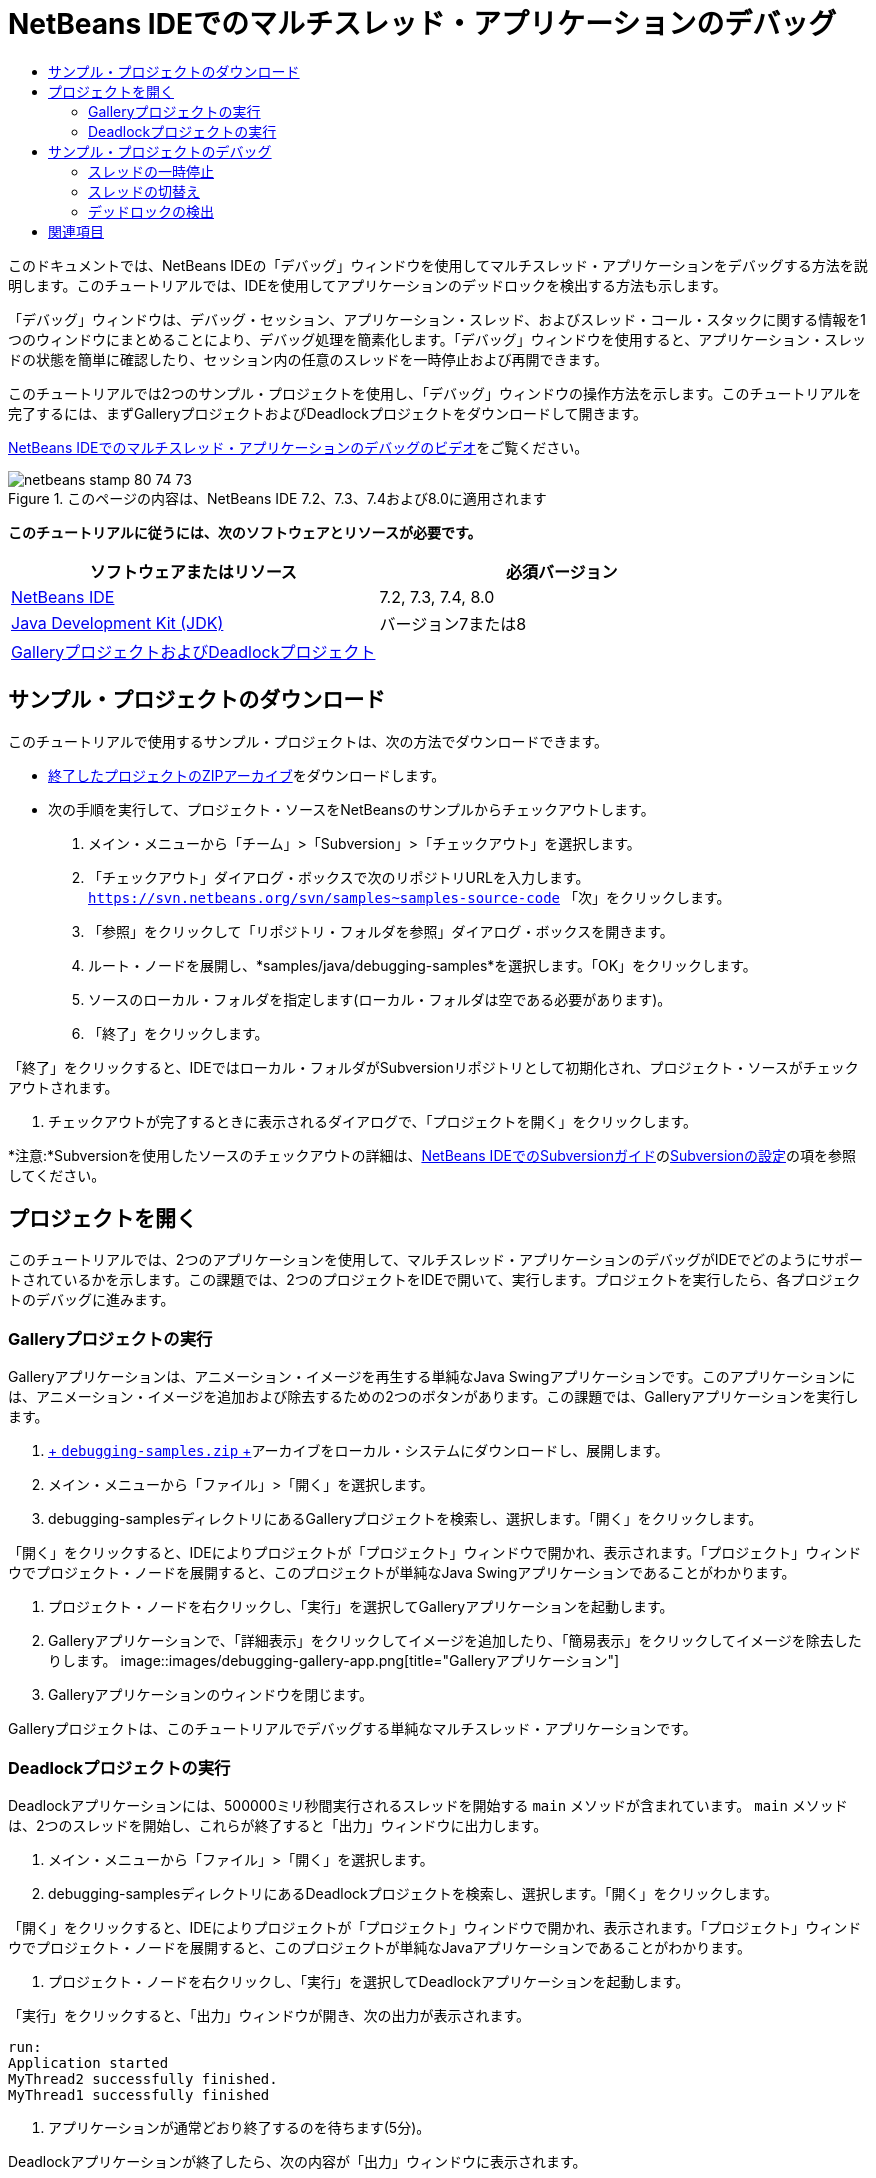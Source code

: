 // 
//     Licensed to the Apache Software Foundation (ASF) under one
//     or more contributor license agreements.  See the NOTICE file
//     distributed with this work for additional information
//     regarding copyright ownership.  The ASF licenses this file
//     to you under the Apache License, Version 2.0 (the
//     "License"); you may not use this file except in compliance
//     with the License.  You may obtain a copy of the License at
// 
//       http://www.apache.org/licenses/LICENSE-2.0
// 
//     Unless required by applicable law or agreed to in writing,
//     software distributed under the License is distributed on an
//     "AS IS" BASIS, WITHOUT WARRANTIES OR CONDITIONS OF ANY
//     KIND, either express or implied.  See the License for the
//     specific language governing permissions and limitations
//     under the License.
//

= NetBeans IDEでのマルチスレッド・アプリケーションのデバッグ
:jbake-type: tutorial
:jbake-tags: tutorials 
:jbake-status: published
:syntax: true
:toc: left
:toc-title:
:description: NetBeans IDEでのマルチスレッド・アプリケーションのデバッグ - Apache NetBeans
:keywords: Apache NetBeans, Tutorials, NetBeans IDEでのマルチスレッド・アプリケーションのデバッグ

このドキュメントでは、NetBeans IDEの「デバッグ」ウィンドウを使用してマルチスレッド・アプリケーションをデバッグする方法を説明します。このチュートリアルでは、IDEを使用してアプリケーションのデッドロックを検出する方法も示します。

「デバッグ」ウィンドウは、デバッグ・セッション、アプリケーション・スレッド、およびスレッド・コール・スタックに関する情報を1つのウィンドウにまとめることにより、デバッグ処理を簡素化します。「デバッグ」ウィンドウを使用すると、アプリケーション・スレッドの状態を簡単に確認したり、セッション内の任意のスレッドを一時停止および再開できます。

このチュートリアルでは2つのサンプル・プロジェクトを使用し、「デバッグ」ウィンドウの操作方法を示します。このチュートリアルを完了するには、まずGalleryプロジェクトおよびDeadlockプロジェクトをダウンロードして開きます。

link:debug-multithreaded-screencast.html[+NetBeans IDEでのマルチスレッド・アプリケーションのデバッグのビデオ+]をご覧ください。


image::images/netbeans-stamp-80-74-73.png[title="このページの内容は、NetBeans IDE 7.2、7.3、7.4および8.0に適用されます"]


*このチュートリアルに従うには、次のソフトウェアとリソースが必要です。*

|===
|ソフトウェアまたはリソース |必須バージョン 

|link:https://netbeans.org/downloads/index.html[+NetBeans IDE+] |7.2, 7.3, 7.4, 8.0 

|link:http://www.oracle.com/technetwork/java/javase/downloads/index.html[+Java Development Kit (JDK)+] |バージョン7または8 

|link:https://netbeans.org/projects/samples/downloads/download/Samples/Java/debugging-samples.zip[+GalleryプロジェクトおよびDeadlockプロジェクト+] |  
|===


== サンプル・プロジェクトのダウンロード

このチュートリアルで使用するサンプル・プロジェクトは、次の方法でダウンロードできます。

* link:https://netbeans.org/projects/samples/downloads/download/Samples/Java/debugging-samples.zip[+終了したプロジェクトのZIPアーカイブ+]をダウンロードします。
* 次の手順を実行して、プロジェクト・ソースをNetBeansのサンプルからチェックアウトします。
1. メイン・メニューから「チーム」>「Subversion」>「チェックアウト」を選択します。
2. 「チェックアウト」ダイアログ・ボックスで次のリポジトリURLを入力します。
 ``https://svn.netbeans.org/svn/samples~samples-source-code`` 
「次」をクリックします。
3. 「参照」をクリックして「リポジトリ・フォルダを参照」ダイアログ・ボックスを開きます。
4. ルート・ノードを展開し、*samples/java/debugging-samples*を選択します。「OK」をクリックします。
5. ソースのローカル・フォルダを指定します(ローカル・フォルダは空である必要があります)。
6. 「終了」をクリックします。

「終了」をクリックすると、IDEではローカル・フォルダがSubversionリポジトリとして初期化され、プロジェクト・ソースがチェックアウトされます。

7. チェックアウトが完了するときに表示されるダイアログで、「プロジェクトを開く」をクリックします。

*注意:*Subversionを使用したソースのチェックアウトの詳細は、link:../ide/subversion.html[+NetBeans IDEでのSubversionガイド+]のlink:../ide/subversion.html#settingUp[+Subversionの設定+]の項を参照してください。


== プロジェクトを開く

このチュートリアルでは、2つのアプリケーションを使用して、マルチスレッド・アプリケーションのデバッグがIDEでどのようにサポートされているかを示します。この課題では、2つのプロジェクトをIDEで開いて、実行します。プロジェクトを実行したら、各プロジェクトのデバッグに進みます。


=== Galleryプロジェクトの実行

Galleryアプリケーションは、アニメーション・イメージを再生する単純なJava Swingアプリケーションです。このアプリケーションには、アニメーション・イメージを追加および除去するための2つのボタンがあります。この課題では、Galleryアプリケーションを実行します。

1. link:https://netbeans.org/projects/samples/downloads/download/Samples/Java/debugging-samples.zip[+ ``debugging-samples.zip`` +]アーカイブをローカル・システムにダウンロードし、展開します。
2. メイン・メニューから「ファイル」>「開く」を選択します。
3. debugging-samplesディレクトリにあるGalleryプロジェクトを検索し、選択します。「開く」をクリックします。

「開く」をクリックすると、IDEによりプロジェクトが「プロジェクト」ウィンドウで開かれ、表示されます。「プロジェクト」ウィンドウでプロジェクト・ノードを展開すると、このプロジェクトが単純なJava Swingアプリケーションであることがわかります。

4. プロジェクト・ノードを右クリックし、「実行」を選択してGalleryアプリケーションを起動します。
5. Galleryアプリケーションで、「詳細表示」をクリックしてイメージを追加したり、「簡易表示」をクリックしてイメージを除去したりします。
image::images/debugging-gallery-app.png[title="Galleryアプリケーション"]
6. Galleryアプリケーションのウィンドウを閉じます。

Galleryプロジェクトは、このチュートリアルでデバッグする単純なマルチスレッド・アプリケーションです。


=== Deadlockプロジェクトの実行

Deadlockアプリケーションには、500000ミリ秒間実行されるスレッドを開始する ``main`` メソッドが含まれています。 ``main`` メソッドは、2つのスレッドを開始し、これらが終了すると「出力」ウィンドウに出力します。

1. メイン・メニューから「ファイル」>「開く」を選択します。
2. debugging-samplesディレクトリにあるDeadlockプロジェクトを検索し、選択します。「開く」をクリックします。

「開く」をクリックすると、IDEによりプロジェクトが「プロジェクト」ウィンドウで開かれ、表示されます。「プロジェクト」ウィンドウでプロジェクト・ノードを展開すると、このプロジェクトが単純なJavaアプリケーションであることがわかります。

3. プロジェクト・ノードを右クリックし、「実行」を選択してDeadlockアプリケーションを起動します。

「実行」をクリックすると、「出力」ウィンドウが開き、次の出力が表示されます。


[source,java]
----

run:
Application started
MyThread2 successfully finished.
MyThread1 successfully finished
----
4. アプリケーションが通常どおり終了するのを待ちます(5分)。

Deadlockアプリケーションが終了したら、次の内容が「出力」ウィンドウに表示されます。


[source,java]
----

Main thread finished
----

Deadlockプロジェクトは、2つのスレッドを持つ単純なJavaアプリケーションです。アプリケーションをデバッグするとき、IDEがデッドロックの検出にどのように役立つかを示すため、デッドロックを作成します。


== サンプル・プロジェクトのデバッグ

Galleryプロジェクトは、アニメーション・イメージを表示する単純なJava Swingアプリケーションです。アプリケーションのボタンをクリックしてイメージを追加および除去します。「詳細表示」ボタンをクリックすると、イメージを表示してアニメーション化する新しいスレッドが開始されます。「簡易表示」ボタンをクリックすると、直近のスレッドが停止し、アニメーションが停止してイメージが除去されます。


=== スレッドの一時停止

この課題では、Galleryアプリケーションのデバッグを開始してイメージをいくつか追加し、一部のアプリケーション・スレッドを開始します。デバッグ・セッションを開始すると、IDEの左ペインに「デバッグ」ウィンドウが表示されます。「デバッグ」ウィンドウには、セッション内のスレッドが一覧表示されます。

1. 「プロジェクト」ウィンドウでGalleryプロジェクトを右クリックし、「デバッグ」を選択します。

「デバッグ」をクリックすると、IDEでGalleryアプリケーションが起動し、デフォルトのデバッグ用ウィンドウが表示されます。IDEによって、メイン・ウィンドウの左側に「デバッグ」ウィンドウが自動的に表示され、「出力」ウィンドウに「デバッガ・コンソール」が表示されます。

2. Galleryアプリケーションで「詳細表示」を3回クリックし、アニメーション・イメージを表示する3つのスレッドを開始します。

「デバッグ」ウィンドウでは、各アニメーションに対して新しいスレッドが開始されたことがわかります。

image::images/debugging-start.png[title="「デバッグ」ウィンドウ"]
3. 「デバッグ」ウィンドウのスレッドの右にある「スレッドを一時停止」ボタンをクリックして、スレッドのうち2つを一時停止します。

スレッドが一時停止されると、スレッドのアイコンが新しい状態に変わります。スレッド・ノードを展開してスレッドのコール・スタックを表示できます。デバッグ・コマンドを使用してポップアップ・メニューを開くには、「デバッグ」ウィンドウの項目を右クリックします。

image::images/debugging-start-suspend.png[title="一時停止した2つのスレッドが表示された「デバッグ」ウィンドウ"]

Galleryアプリケーションでは、スレッドを一時停止すると、これらのスレッドのアニメーションが停止することがわかります。

「デバッグ」ウィンドウを使用すると、セッション内のスレッドの状態をすばやく表示および変更できます。デフォルトでは、「デバッグ」ウィンドウの右側に「再開」ボタンと「一時停止」ボタンが表示されます。「デバッグ」ウィンドウの下部にあるツールバーを使用すると、これらのボタンを非表示にし、「デバッグ」ウィンドウの表示をさらにカスタマイズすることができます。複数のデバッグ・セッションを実行している場合、「デバッグ」ウィンドウの上部にあるドロップダウン・リストを使用して、ウィンドウに表示するセッションを選択できます。

image::images/debugging-window-toolbar.png[title="「デバッグ」ウィンドウのツールバー"] 


=== スレッドの切替え

この課題では、アプリケーションをステップ実行した場合、および別のアプリケーション・スレッドがブレークポイントをヒットした場合の動作を説明します。この課題では、メソッド・ブレークポイントを設定し、アプリケーションのステップ実行を開始します。アプリケーションのステップ実行中に、ブレークポイントをヒットする新しいスレッドを開始します。これが発生すると、IDEでは「デバッグ」ウィンドウに通知が表示されます。次にスレッド間を切り替えます。

1. Galleryアプリケーションのウィンドウで、ウィンドウに2つまたは3つのアニメーションしか表示されなくなるまで、「簡易表示」または「詳細表示」をクリックします。
2. IDEの「プロジェクト」ウィンドウで ``gallery`` パッケージを展開し、 ``Gallery.java`` をダブルクリックして、ファイルをエディタで開きます。
3. 「 ``Gallery.java`` 」で、175行目の左マージンをクリックすることで、 ``run`` メソッドの最初にメソッド・ブレークポイントを挿入します。
4. Galleryアプリケーションで「詳細表示」をクリックして、メソッド・ブレークポイントをヒットする新しいスレッドを開始します。
5. 「ステップ・オーバー」([F8])をクリックし、「プログラム・カウンタ」が行191に達するまでメソッドをステップ実行します。

エディタのマージンにある「プログラム・カウンタ」に、メソッドのステップ実行での位置が示されます。

6. Galleryアプリケーションで「詳細表示」をクリックして、メソッド・ブレークポイントをヒットする新しいスレッドを開始します。

新しいスレッドがメソッド・ブレークポイントをヒットすると、メソッドのステップ実行中に別のスレッドがブレークポイントをヒットしたことを通知する「新しいブレークポイントのヒット」通知が「デバッグ」ウィンドウに表示されます。

image::images/debugging-newbreakpointhit.png[title="「新しいブレークポイントのヒット」通知"]

スレッドをステップ実行しているときに別のスレッドでブレークポイントがヒットされると、IDEでは、他のスレッドに切り替えるか、または現在のスレッドのステップ実行を続けるかを決めるオプションが提示されます。「新しいブレークポイントのヒット」通知の矢印ボタンをクリックすると、ブレークポイントに遭遇したスレッドに切り替えることができます。通知ウィンドウ内のスレッドを選択すると、いつでも新しいスレッドに切り替えることができます。現在のブレークポイント・スレッドをステップ実行すると、現在のスレッドが再開されますが、他のアプリケーション・スレッドの状態は変わりません。

*注意:*「デバッグ」ウィンドウでは、現在のスレッド(Thread_Jirka)がマージン内の緑色のバーで示されていることがわかります。ブレークポイント(Thread_Roman)のヒットによって通知が呼び出されたスレッドは黄色のバーで示され、ブレークポイントによって一時停止されたスレッドはスレッド・アイコンで示されます。

image::images/debugging-current-suspended.png[title="「新しいブレークポイントのヒット」通知"]
7. 「新しいブレークポイントのヒット」通知内の矢印をクリックして、現在のスレッドを新しいスレッド(Thread_Roman)に切り替えます。

新しいスレッドに切り替えるとき、次のことを確認できます。

* 新しい現在のスレッド(Thread_Roman)で、プログラム・カウンタが175行目に移動します。
* 191行目のマージンに一時停止しているスレッドを示す注釈が表示され、スレッド(Thread_Jirka)がその行で一時停止されていることを示します。
image::images/debugging-editor-suspendedannot.png[title="デバッグ注釈が表示されたエディタ"]
8. 「ステップ・オーバー」を何回かクリックして、新しい現在のスレッド(Thread_Roman)をステップ実行します。
9. 一時停止しているスレッドを示す注釈をエディタのマージンで右クリックし、「現在のスレッドとして設定」>「Thread_Jirka」を選択して、元の一時停止されたスレッドに切り替えます。
image::images/debugging-editor-setcurrent.png[title="「現在のスレッドとして設定」ポップアップが表示されたエディタ"]

または、「現在のスレッド・チューザ」([Alt]+[Shift]+[T]、Macの場合は[Ctrl]+[Shift]+[T])を呼び出して、任意のアプリケーション・スレッドに切り替えることもできます。

image::images/debugging-thread-chooser.png[title="Galleryアプリケーション"]

元のThread_Jirkaに切り替えると、Thread_Romanが一時停止されている行の横に、一時停止しているスレッドを示す注釈が表示されます。「デバッグ」ウィンドウの「再開」をクリックすると、Thread_Romanを再開できます。

image::images/debugging-editor-suspendedannot2.png[title="デバッグ注釈が表示されたエディタ"]

「デバッグ」ウィンドウを使用すると、スレッドの状態を正確に表示して制御できます。デバッガは、デバッグのワークフローを簡素化し、デバッグ処理でデッドロックが作成されるのを防ぐために、アプリケーション・スレッドを管理します。この課題では、IDEでアプリケーションをデバッグする際に発生する次の動作を確認しました。

* スレッドがブレークポイントをヒットすると、ブレークポイント・スレッドのみが一時停止されます。
* アプリケーションをステップ実行しているとき、他のアプリケーション・スレッドがブレークポイントをヒットしても現在のスレッドには影響しません。
* ステップ実行は現在のスレッドのみを再開します。ステップが完了すると、現在のスレッドのみが一時停止されます。

Galleryアプリケーションを終了できます。次の課題では、Deadlockアプリケーションをデバッグし、IDEを使用してデッドロックの検出に役立てます。


=== デッドロックの検出

IDEは、一時停止されたすべてのスレッドに対してデッドロックを自動的に検索して、潜在的なデッドロックの状況を特定するのに役立ちます。デッドロックが検出されると、IDEでは「デバッグ」ウィンドウに通知が表示され、関連するスレッドが特定されます。

IDEのデッドロック検出を示すために、デバッガにあるサンプルのDeadlockプロジェクトを実行し、デッドロックの状況を作成します。

1.  ``myapplication`` パッケージを展開し、ソース・エディタで ``Thread1.java`` と ``Thread2.java`` を開きます。
2.  ``Thread1.java`` の20行目および ``Thread2.java`` の20行目にブレークポイントを設定します。

ブレークポイントを設定するには、ブレークポイントを設定する行の横で、ソース・エディタ内のマージンをクリックします。ブレークポイント注釈が、行の横の左マージンに表示されます。「ブレークポイント」ウィンドウ([Alt]+[Shift]+[5]、Macの場合は[Ctrl]+[Shift]+[5])を開くと、2つのブレークポイントが設定され、有効になっていることがわかります。

image::images/debug-deadlock-setbkpt.png[title="20行目にブレークポイントが設定されていることを示すエディタ"]
3. 「プロジェクト」ウィンドウでDeadlockプロジェクトを右クリックし、「デバッグ」を選択します。

 ``main`` メソッドによって2つのスレッドが実行され、これらのスレッドは、ブレークポイントの1つで両方とも一時停止されます。「デバッグ」ウィンドウでは、スレッドがブレークポイントによって一時停止されたことがわかります。

4. 「デバッグ」ウィンドウで、「デバッグ」ウィンドウ内の一時停止されたスレッドの右にある「再開」ボタンをクリックすることによって、一時停止されたスレッド( ``MyThread1`` および ``MyThread2`` )を再開します。
image::images/debug-deadlock-resume.png[title="「デバッグ」ウィンドウでの一時停止されたスレッドの再開"]

 ``MyThread1`` スレッドおよび ``MyThread2`` スレッドを再開すると、デッドロックの状況が作成されます。

5. メイン・メニューから「デバッグ」-「デッドロックを確認」を選択して、一時停止されたスレッドにデッドロックがないかを確認します。
image::images/debug-deadlock-detected.png[title="「デバッグ」ウィンドウでの一時停止されたスレッドの再開"]

アプリケーションのデッドロックを確認してデッドロックを検出した場合、デッドロックについて知らせるメッセージが「デバッグ」ウィンドウに表示されます。デッドロックのあるスレッドは、「デバッグ」ウィンドウの左マージンに赤色のバーで示されます。

このチュートリアルでは、IDEのデバッグ機能の一部に関する基本を紹介しました。「デバッグ」ウィンドウを使用すると、アプリケーションをデバッグするときにスレッドを簡単に一時停止および再開できます。これは、マルチスレッド・アプリケーションをデバッグする際に特に便利です。


link:https://netbeans.org/about/contact_form.html?to=3&subject=Feedback:%20Debugging%20Multithreaded%20Applications[+このチュートリアルに関するご意見をお寄せください+]



== 関連項目

NetBeans IDEでのJavaアプリケーションの開発およびテストの詳細は、次のリソースを参照してください。

* デモ: link:debug-multithreaded-screencast.html[+NetBeans IDEでのマルチスレッド・アプリケーションのデバッグ+]
* デモ: link:debug-stepinto-screencast.html[+NetBeansデバッガでの視覚的なステップ・イン・アクション+]
* デモ: link:debug-deadlock-screencast.html[+NetBeansデバッガを使用したデッドロックの検出+]
* デモ: link:debug-evaluator-screencast.html[+NetBeansデバッガのコード・スニペット評価の使用+]
* link:../../trails/java-se.html[+基本的なIDEおよびJavaプログラミングの学習+]
* link:junit-intro.html[+JUnitテストの作成+]
* link:profiler-intro.html[+Javaアプリケーションのプロファイリング入門+]
